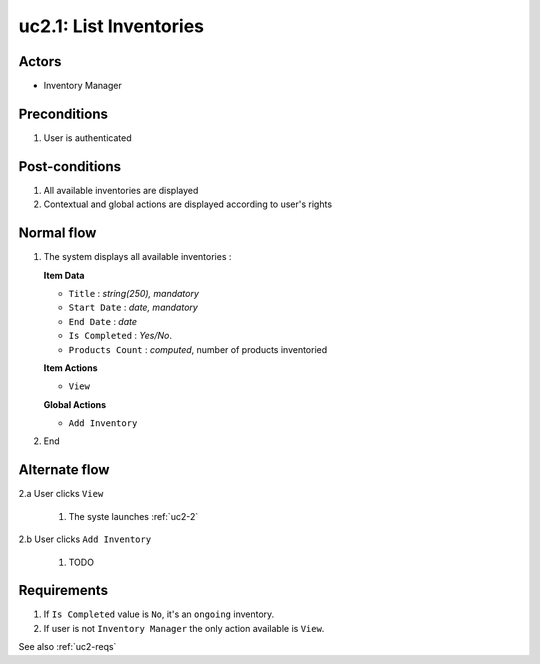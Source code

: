 
.. _uc2-1:

uc2.1: List Inventories
***********************

Actors
------

* Inventory Manager

Preconditions
-------------

#. User is authenticated

Post-conditions
---------------

#. All available inventories are displayed
#. Contextual and global actions are displayed according to user's rights

Normal flow
-----------

1. The system displays all available inventories :

   **Item Data**

   * ``Title`` : *string(250), mandatory*
   * ``Start Date`` : *date, mandatory*
   * ``End Date`` : *date*
   * ``Is Completed`` : *Yes/No*.
   * ``Products Count`` : *computed*, number of products inventoried

   **Item Actions**

   * ``View``

   **Global Actions**

   * ``Add Inventory``

2. End

Alternate flow
--------------

2.a User clicks ``View``

    1. The syste launches :ref:`uc2-2`

2.b User clicks ``Add Inventory``

    1. TODO

Requirements
------------

#. If ``Is Completed`` value is ``No``, it's an ``ongoing`` inventory.
#. If user is not ``Inventory Manager`` the only action available is ``View``.

See also :ref:`uc2-reqs`
